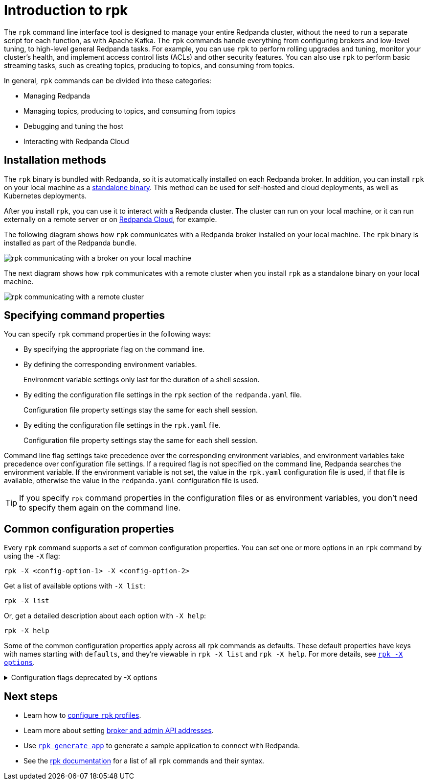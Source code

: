 = Introduction to rpk
:description: pass:q[Learn about `rpk` and how to use it to interact with your Redpanda cluster.]
:page-categories: rpk

The `rpk` command line interface tool is designed to manage your entire Redpanda cluster, without the need to run a separate script for each function, as with Apache Kafka. The `rpk` commands handle everything from configuring brokers and low-level tuning, to high-level general Redpanda tasks. For example, you can use `rpk` to perform rolling upgrades and tuning, monitor your cluster's health, and implement access control lists (ACLs) and other security features. You can also use `rpk` to perform basic streaming tasks, such as creating topics, producing to topics, and consuming from topics.

In general, `rpk` commands can be divided into these categories:

* Managing Redpanda
* Managing topics, producing to topics, and consuming from topics
* Debugging and tuning the host
* Interacting with Redpanda Cloud

== Installation methods

The `rpk` binary is bundled with Redpanda, so it is automatically installed on each Redpanda broker. In addition, you can install `rpk` on your local machine as a xref:./rpk-install.adoc[standalone binary]. This method can be used for self-hosted and cloud deployments, as well as Kubernetes deployments.

After you install `rpk`, you can use it to interact with a Redpanda cluster. The cluster can run on your local machine, or it can run externally on a remote server or on xref:redpanda-cloud:deploy:deployment-option/cloud/index.adoc[Redpanda Cloud], for example.

The following diagram shows how `rpk` communicates with a Redpanda broker installed on your local machine. The `rpk` binary is installed as part of the Redpanda bundle.

image::shared:RPK-1-.5x.png[rpk communicating with a broker on your local machine]

The next diagram shows how `rpk` communicates with a remote cluster when you install `rpk` as a standalone binary on your local machine.

image::shared:RPK-2-.5x.png[rpk communicating with a remote cluster]

== Specifying command properties

You can specify `rpk` command properties in the following ways:

* By specifying the appropriate flag on the command line.
* By defining the corresponding environment variables.
+
Environment variable settings only last for the duration of a shell session.

* By editing the configuration file settings in the `rpk` section of the `redpanda.yaml` file.
+
Configuration file property settings stay the same for each shell session.

* By editing the configuration file settings in the `rpk.yaml` file.
+
Configuration file property settings stay the same for each shell session.

Command line flag settings take precedence over the corresponding environment variables, and environment variables take precedence over configuration file settings. If a required flag is not specified on the command line, Redpanda searches the environment variable. If the environment variable is not set, the value in the `rpk.yaml` configuration file is used, if that file is available, otherwise the value in the `redpanda.yaml` configuration file is used.

TIP: If you specify `rpk` command properties in the configuration files or as environment variables, you don't need to specify them again on the command line.

== Common configuration properties

Every `rpk` command supports a set of common configuration properties. You can set one or more options in an `rpk` command by using the `-X` flag:

[,bash]
----
rpk -X <config-option-1> -X <config-option-2>
----

Get a list of available options with `-X list`:

[,bash]
----
rpk -X list
----

Or, get a detailed description about each option with `-X help`:

[,bash]
----
rpk -X help
----

Some of the common configuration properties apply across all rpk commands as defaults. These default properties have keys with names starting with `defaults`, and they're viewable in `rpk -X list` and `rpk -X help`. For more details, see xref:reference:rpk/rpk-x-options.adoc[`rpk -X options`].

.Configuration flags deprecated by -X options
[%collapsible]
====
Prior to `rpk` supporting the `-X` flag, each common configuration option was itself a configurable flag. Those flags are deprecated in this version of `rpk`.

The following table lists the deprecated flags and their corresponding properties, environment variables, and configuration file settings.

[cols="1,1,1,1", options="header"]
|===
|Property |Deprecated Flag |Deprecated Configuration File Field |Supported -X Flag

|Redpanda Brokers
|`--brokers`
|`rpk.kafka_api.brokers`
|xref:reference:rpk/rpk-x-options.adoc#brokers[`brokers`]

|Admin API
|`--api-urls`
|`rpk.admin_api.addresses`
|xref:reference:rpk/rpk-x-options.adoc#adminhosts[`admin.hosts`]

|Redpanda TLS Key
|`--tls-key`
|`rpk.kafka_api.tls.key_file`
|xref:reference:rpk/rpk-x-options.adoc#tlskey[`tls.key`]

|Redpanda TLS Cert
|`--tls-cert`
|`rpk.kafka_api.tls.cert_file`
|xref:reference:rpk/rpk-x-options.adoc#tlscert[`tls.cert`]

|Redpanda TLS Truststore
|`--tls-truststore`
|`rpk.kafka_api.tls.truststore_file`
|xref:reference:rpk/rpk-x-options.adoc#tlsca[`tls.ca`]

|Redpanda SASL Mechanism
|`--sasl-mechanism`
|`rpk.kafka_api.sasl.type`
|xref:reference:rpk/rpk-x-options.adoc#saslmechanism[`sasl.mechanism`]

|Redpanda SASL Username
|`--user`
|`rpk.kafka_api.sasl.user`
|xref:reference:rpk/rpk-x-options.adoc#user[`user`]

|Redpanda SASL Password
|`--password`
|`rpk.kafka_api.sasl.password`
|xref:reference:rpk/rpk-x-options.adoc#pass[`pass`]

|Redpanda Admin API TLS Key
|`--admin-api-tls-key`
|`rpk.admin_api.tls.key_file`
|xref:reference:rpk/rpk-x-options.adoc#admintlskey[`admin.tls.key`]

|Redpanda Admin API TLS Cert
|`--admin-api-tls-cert`
|`rpk.admin_api.tls.cert_file`
|xref:reference:rpk/rpk-x-options.adoc#admintlscert[`admin.tls.cert`]

|Redpanda Admin API TLS Truststore
|`--admin-api-tls-truststore`
|`rpk.admin_api.tls.truststore_file`
|xref:reference:rpk/rpk-x-options.adoc#admintlsca[`admin.tls.ca`]

|===

====

== Next steps

* Learn how to xref:./config-rpk-profile.adoc[configure `rpk` profiles].
* Learn more about setting xref:./broker-admin.adoc[broker and admin API addresses].
* Use xref:reference:rpk/rpk-generate/rpk-generate-app.adoc[`rpk generate app`] to generate a sample application to connect with Redpanda.
* See the xref:reference:rpk/index.adoc[rpk documentation] for a list of all `rpk` commands and their syntax.
